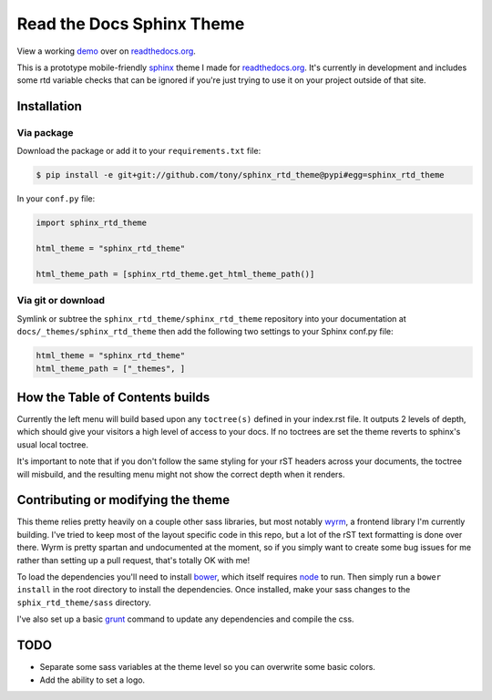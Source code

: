 .. _readthedocs.org: http://www.readthedocs.org
.. _bower: http://www.bower.io
.. _sphinx: http://www.sphinx-doc.org
.. _compass: http://www.compass-style.org
.. _wyrm: http://www.github.com/snide/wyrm/
.. _grunt: http://www.gruntjs.com
.. _node: http://www.nodejs.com
.. _demo: http://docs.readthedocs.org

**************************
Read the Docs Sphinx Theme
**************************

View a working demo_ over on readthedocs.org_.

This is a prototype mobile-friendly sphinx_ theme I made for readthedocs.org_. It's
currently in development and includes some rtd variable checks that can be ignored
if you're just trying to use it on your project outside of that site.

.. image:: screen_mobile.png
    :width: 100%

Installation
============

Via package
-----------

Download the package or add it to your ``requirements.txt`` file:

.. code-block:: bash

    $ pip install -e git+git://github.com/tony/sphinx_rtd_theme@pypi#egg=sphinx_rtd_theme

In your ``conf.py`` file:

.. code-block:: python

    import sphinx_rtd_theme

    html_theme = "sphinx_rtd_theme"

    html_theme_path = [sphinx_rtd_theme.get_html_theme_path()]

Via git or download
-------------------


Symlink or subtree the ``sphinx_rtd_theme/sphinx_rtd_theme`` repository into your documentation at
``docs/_themes/sphinx_rtd_theme`` then add the following two settings to your Sphinx
conf.py file:

.. code-block:: python

    html_theme = "sphinx_rtd_theme"
    html_theme_path = ["_themes", ]

How the Table of Contents builds
================================

Currently the left menu will build based upon any ``toctree(s)`` defined in your index.rst file.
It outputs 2 levels of depth, which should give your visitors a high level of access to your
docs. If no toctrees are set the theme reverts to sphinx's usual local toctree.

It's important to note that if you don't follow the same styling for your rST headers across
your documents, the toctree will misbuild, and the resulting menu might not show the correct
depth when it renders.

Contributing or modifying the theme
===================================

This theme relies pretty heavily on a couple other sass libraries, but most notably wyrm_,
a frontend library I'm currently building. I've tried to keep most of the layout specific
code in this repo, but a lot of the rST text formatting is done over there. Wyrm is pretty
spartan and undocumented at the moment, so if you simply want to create some bug issues
for me rather than setting up a pull request, that's totally OK with me!

To load the dependencies you'll need to install bower_, which itself requires node_ to run.
Then simply run a ``bower install`` in the root directory to install the dependencies.
Once installed, make your sass changes to the ``sphix_rtd_theme/sass`` directory.

I've also set up a basic grunt_ command to update any dependencies and compile the css.

TODO
====
* Separate some sass variables at the theme level so you can overwrite some basic colors.
* Add the ability to set a logo.
